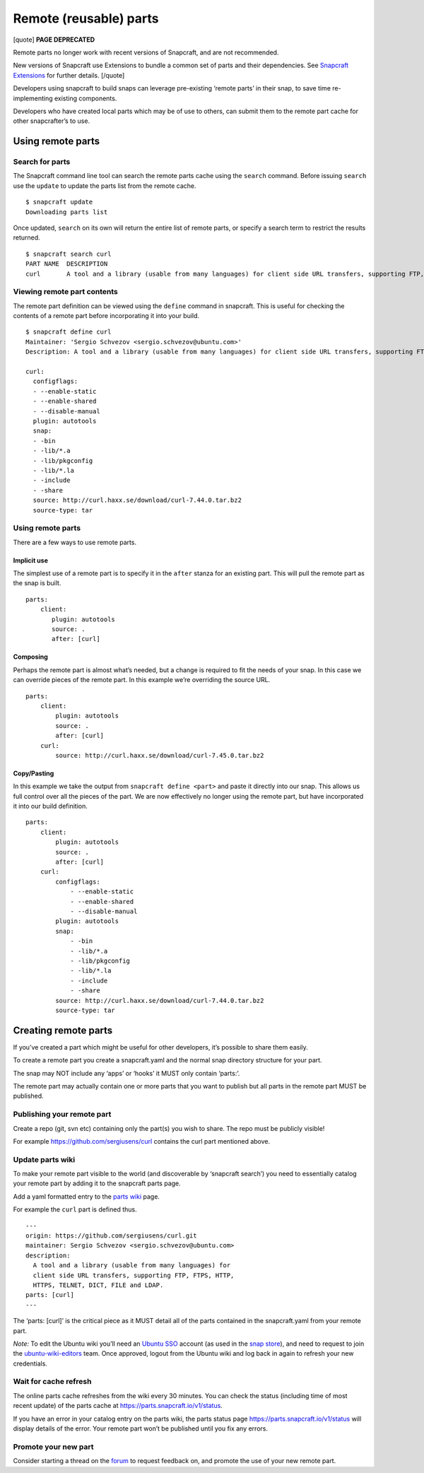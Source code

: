 .. 4233.md

.. \_remote-reusable-parts:

Remote (reusable) parts
=======================

[quote] **PAGE DEPRECATED**

Remote parts no longer work with recent versions of Snapcraft, and are not recommended.

New versions of Snapcraft use Extensions to bundle a common set of parts and their dependencies. See `Snapcraft Extensions <snapcraft-extensions.md>`__ for further details. [/quote]

Developers using snapcraft to build snaps can leverage pre-existing ‘remote parts’ in their snap, to save time re-implementing existing components.

Developers who have created local parts which may be of use to others, can submit them to the remote part cache for other snapcrafter’s to use.

Using remote parts
------------------

Search for parts
~~~~~~~~~~~~~~~~

The Snapcraft command line tool can search the remote parts cache using the ``search`` command. Before issuing ``search`` use the ``update`` to update the parts list from the remote cache.

::

   $ snapcraft update
   Downloading parts list

Once updated, ``search`` on its own will return the entire list of remote parts, or specify a search term to restrict the results returned.

::

   $ snapcraft search curl
   PART NAME  DESCRIPTION
   curl       A tool and a library (usable from many languages) for client side URL transfers, supporting FTP, FTPS, HTTP, HTTPS, TELNET, DICT, FILE and LDAP.

Viewing remote part contents
~~~~~~~~~~~~~~~~~~~~~~~~~~~~

The remote part definition can be viewed using the ``define`` command in snapcraft. This is useful for checking the contents of a remote part before incorporating it into your build.

::

   $ snapcraft define curl
   Maintainer: 'Sergio Schvezov <sergio.schvezov@ubuntu.com>'
   Description: A tool and a library (usable from many languages) for client side URL transfers, supporting FTP, FTPS, HTTP, HTTPS, TELNET, DICT, FILE and LDAP.

   curl:
     configflags:
     - --enable-static
     - --enable-shared
     - --disable-manual
     plugin: autotools
     snap:
     - -bin
     - -lib/*.a
     - -lib/pkgconfig
     - -lib/*.la
     - -include
     - -share
     source: http://curl.haxx.se/download/curl-7.44.0.tar.bz2
     source-type: tar

.. _using-remote-parts-1:

Using remote parts
~~~~~~~~~~~~~~~~~~

There are a few ways to use remote parts.

Implicit use
^^^^^^^^^^^^

The simplest use of a remote part is to specify it in the ``after`` stanza for an existing part. This will pull the remote part as the snap is built.

::

   parts:
       client:
          plugin: autotools
          source: .
          after: [curl]

Composing
^^^^^^^^^

Perhaps the remote part is almost what’s needed, but a change is required to fit the needs of your snap. In this case we can override pieces of the remote part. In this example we’re overriding the source URL.

::

   parts:
       client:
           plugin: autotools
           source: .
           after: [curl]
       curl:
           source: http://curl.haxx.se/download/curl-7.45.0.tar.bz2

Copy/Pasting
^^^^^^^^^^^^

In this example we take the output from ``snapcraft define <part>`` and paste it directly into our snap. This allows us full control over all the pieces of the part. We are now effectively no longer using the remote part, but have incorporated it into our build definition.

::

   parts:
       client:
           plugin: autotools
           source: .
           after: [curl]
       curl:
           configflags:
               - --enable-static
               - --enable-shared
               - --disable-manual
           plugin: autotools
           snap:
               - -bin
               - -lib/*.a
               - -lib/pkgconfig
               - -lib/*.la
               - -include
               - -share
           source: http://curl.haxx.se/download/curl-7.44.0.tar.bz2
           source-type: tar

Creating remote parts
---------------------

If you’ve created a part which might be useful for other developers, it’s possible to share them easily.

To create a remote part you create a snapcraft.yaml and the normal snap directory structure for your part.

The snap may NOT include any ‘apps’ or ‘hooks’ it MUST only contain ‘parts:’.

The remote part may actually contain one or more parts that you want to publish but all parts in the remote part MUST be published.

Publishing your remote part
~~~~~~~~~~~~~~~~~~~~~~~~~~~

Create a repo (git, svn etc) containing only the part(s) you wish to share. The repo must be publicly visible!

For example https://github.com/sergiusens/curl contains the curl part mentioned above.

Update parts wiki
~~~~~~~~~~~~~~~~~

To make your remote part visible to the world (and discoverable by ‘snapcraft search’) you need to essentially catalog your remote part by adding it to the snapcraft parts page.

Add a yaml formatted entry to the `parts wiki <https://wiki.ubuntu.com/snapcraft/parts>`__ page.

For example the ``curl`` part is defined thus.

::

   ---
   origin: https://github.com/sergiusens/curl.git
   maintainer: Sergio Schvezov <sergio.schvezov@ubuntu.com>
   description:
     A tool and a library (usable from many languages) for
     client side URL transfers, supporting FTP, FTPS, HTTP,
     HTTPS, TELNET, DICT, FILE and LDAP.
   parts: [curl]
   ---

The ‘parts: [curl]’ is the critical piece as it MUST detail all of the parts contained in the snapcraft.yaml from your remote part.

*Note:* To edit the Ubuntu wiki you’ll need an `Ubuntu SSO <https://login.ubuntu.com/>`__ account (as used in the `snap store <https://dashboard.snapcraft.io/>`__), and need to request to join the `ubuntu-wiki-editors <https://launchpad.net/~ubuntu-wiki-editors>`__ team. Once approved, logout from the Ubuntu wiki and log back in again to refresh your new credentials.

Wait for cache refresh
~~~~~~~~~~~~~~~~~~~~~~

The online parts cache refreshes from the wiki every 30 minutes. You can check the status (including time of most recent update) of the parts cache at https://parts.snapcraft.io/v1/status.

If you have an error in your catalog entry on the parts wiki, the parts status page https://parts.snapcraft.io/v1/status will display details of the error. Your remote part won’t be published until you fix any errors.

Promote your new part
~~~~~~~~~~~~~~~~~~~~~

Consider starting a thread on the `forum <https://forum.snapcraft.io/>`__ to request feedback on, and promote the use of your new remote part.
